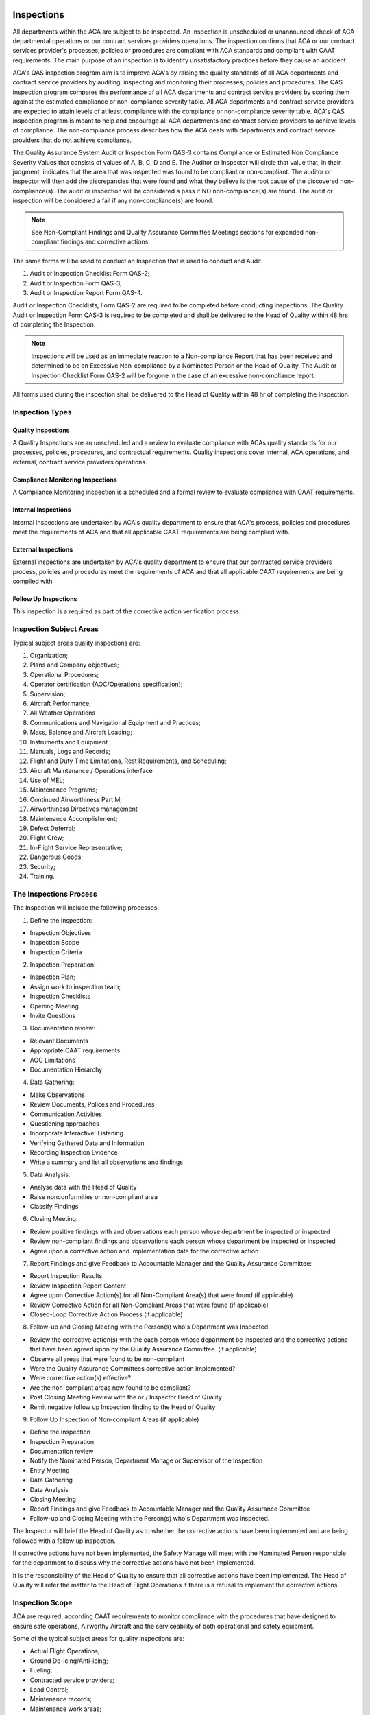 .. image:: /images/AC_Aviation_Logo.jpg
           :scale: 100 %
           :alt: AC Aviation Logo
           :align: center

=============
 Inspections
=============

All departments within the ACA are subject to be inspected. An
inspection is unscheduled or unannounced check of ACA departmental
operations or our contract services providers operations. The
inspection confirms that ACA or our contract services provider's
processes, policies or procedures are compliant with ACA standards and
compliant with CAAT requirements. The main purpose of an inspection is
to identify unsatisfactory practices before they cause an accident.

ACA's QAS inspection program aim is to improve ACA's by raising the
quality standards of all ACA departments and contract service
providers by auditing, inspecting and monitoring their processes,
policies and procedures. The QAS inspection program compares the
performance of all ACA departments and contract service providers by
scoring them against the estimated compliance or non-compliance
severity table. All ACA departments and contract service providers are
expected to attain levels of at least compliance with the compliance
or non-compliance severity table. ACA's QAS inspection program is
meant to help and encourage all ACA departments and contract service
providers to achieve levels of compliance. The non-compliance process
describes how the ACA deals with departments and contract service
providers that do not achieve compliance.

The Quality Assurance System Audit or Inspection Form QAS-3 contains
Compliance or Estimated Non Compliance Severity Values that consists
of values of A, B, C, D and E. The Auditor or Inspector will circle
that value that, in their judgment, indicates that the area that was
inspected was found to be compliant or non-compliant. The auditor or
inspector will then add the discrepancies that were found and what
they believe is the root cause of the discovered
non-compliance(s). The audit or inspection will be considered a pass
if NO non-compliance(s) are found. The audit or inspection will be
considered a fail if any non-compliance(s) are found.

.. Note:: See Non-Compliant Findings and Quality Assurance Committee
          Meetings sections for expanded non-compliant findings and
          corrective actions.

The same forms will be used to conduct an Inspection that is used to
conduct and Audit.

1. Audit or Inspection Checklist Form QAS-2;
2. Audit or Inspection Form QAS-3;
3. Audit or Inspection Report Form QAS-4.

Audit or Inspection Checklists, Form QAS-2 are required to be
completed before conducting Inspections. The Quality Audit or
Inspection Form QAS-3 is required to be completed and shall be
delivered to the Head of Quality within 48 hrs of completing the
Inspection.

.. Note:: Inspections will be used as an immediate reaction to a
          Non-compliance Report that has been received and determined
          to be an Excessive Non-compliance by a Nominated Person or
          the Head of Quality. The Audit or Inspection Checklist Form
          QAS-2 will be forgone in the case of an excessive
          non-compliance report.

All forms used during the inspection shall be delivered to the Head of
Quality within 48 hr of completing the Inspection.

Inspection Types
================

Quality Inspections
-------------------

A Quality Inspections are an unscheduled and a review to evaluate
compliance with ACAs quality standards for our processes, policies,
procedures, and contractual requirements. Quality inspections cover
internal, ACA operations, and external, contract service providers
operations.

Compliance Monitoring Inspections
---------------------------------

A Compliance Monitoring inspection is a scheduled and a formal review
to evaluate compliance with CAAT requirements.

Internal Inspections
--------------------

Internal inspections are undertaken by ACA's quality department to
ensure that ACA's process, policies and procedures meet the
requirements of ACA and that all applicable CAAT requirements are
being complied with.

External Inspections
--------------------

External inspections are undertaken by ACA's quality department to
ensure that our contracted service providers process, policies and
procedures meet the requirements of ACA and that all applicable CAAT
requirements are being complied with

Follow Up Inspections
---------------------

This inspection is a required as part of the corrective action
verification process.

Inspection Subject Areas
========================

Typical subject areas quality inspections are:

1. Organization;

2. Plans and Company objectives;

3. Operational Procedures;

4. Operator certification (AOC/Operations specification);

5. Supervision;

6. Aircraft Performance;

7. All Weather Operations

8. Communications and Navigational Equipment and Practices;

9. Mass, Balance and Aircraft Loading;

10. Instruments and Equipment ;

11. Manuals, Logs and Records;

12. Flight and Duty Time Limitations, Rest Requirements, and Scheduling;

13. Aircraft Maintenance / Operations interface

14. Use of MEL;

15. Maintenance Programs;

16. Continued Airworthiness Part M;

17. Airworthiness Directives management

18. Maintenance Accomplishment;

19. Defect Deferral;

20. Flight Crew;

21. In-Flight Service Representative;

22. Dangerous Goods;

23. Security;

24. Training.

The Inspections Process
=======================

The Inspection will include the following processes:

1. Define the Inspection:

* Inspection Objectives

* Inspection Scope

* Inspection Criteria

2. Inspection Preparation:

* Inspection Plan;

* Assign work to inspection team;

* Inspection Checklists

* Opening Meeting

* Invite Questions

3. Documentation review:

* Relevant Documents

* Appropriate CAAT requirements

* AOC Limitations

* Documentation Hierarchy

4. Data Gathering:

* Make Observations

* Review Documents, Polices and Procedures

* Communication Activities

* Questioning approaches

* Incorporate Interactive' Listening

* Verifying Gathered Data and Information

* Recording Inspection Evidence

* Write a summary and list all observations and findings

5. Data Analysis:

* Analyse data with the Head of Quality

* Raise nonconformities or non-compliant area

* Classify Findings

6. Closing Meeting:

* Review positive findings with and observations each person whose
  department be inspected or inspected

* Review non-compliant findings and observations each person whose
  department be inspected or inspected

* Agree upon a corrective action and implementation date for the corrective action

7. Report Findings and give Feedback to Accountable Manager and the
   Quality Assurance Committee:

* Report Inspection Results

* Review Inspection Report Content

* Agree upon Corrective Action(s) for all Non-Compliant Area(s) that
  were found (if applicable)

* Review Corrective Action for all Non-Compliant Areas that were found
  (if applicable)

* Closed-Loop Corrective Action Process (if applicable)

8. Follow-up and Closing Meeting with the Person(s) who's Department
   was Inspected:

* Review the corrective action(s) with the each person whose department
  be inspected and the corrective actions that have been agreed upon by
  the Quality Assurance Committee. (if applicable)

* Observe all areas that were found to be non-compliant

* Were the Quality Assurance Committees corrective action implemented?

* Were corrective action(s) effective?

* Are the non-compliant areas now found to be compliant?

* Post Closing Meeting Review with the or / Inspector Head of Quality

* Remit negative follow up Inspection finding to the Head of Quality

9. Follow Up Inspection of Non-compliant Areas (if applicable)

* Define the Inspection

* Inspection Preparation

* Documentation review

* Notify the Nominated Person, Department Manage or Supervisor of the Inspection

* Entry Meeting

* Data Gathering

* Data Analysis

* Closing Meeting

* Report Findings and give Feedback to Accountable Manager and the
  Quality Assurance Committee

* Follow-up and Closing Meeting with the Person(s) who's Department
  was inspected.

The Inspector will brief the Head of Quality as to whether the
corrective actions have been implemented and are being followed with a
follow up inspection.

If corrective actions have not been implemented, the Safety Manage
will meet with the Nominated Person responsible for the department to
discuss why the corrective actions have not been implemented.

It is the responsibility of the Head of Quality to ensure that all
corrective actions have been implemented. The Head of Quality will
refer the matter to the Head of Flight Operations if there is a
refusal to implement the corrective actions.

Inspection Scope
================

ACA are required, according CAAT requirements to monitor compliance
with the procedures that have designed to ensure safe operations,
Airworthy Aircraft and the serviceability of both operational and
safety equipment.

Some of the typical subject areas for quality inspections are:

* Actual Flight Operations;

* Ground De-icing/Anti-icing;

* Fueling;

* Contracted service providers;

* Load Control;

* Maintenance records;

* Maintenance work areas;

* Training standards.

Inspectors Requirements When Conducting Inspections
===================================================

A list of qualified Inspectors is kept by the Head of
Quality. Inspectors are required to:

1. Perform quality inspections as part of ongoing Quality Assurance System;

2. Identify and record any non-conformities and the evidence;

3. Necessary to substantiate such findings;

4. Complete a verbal debrief with the responsible manager. (For line
   operations this includes the Captain and purser as required);

5. Perform inspections with proficiency and professional care and
   exercise honesty, objectivity and diligences in the performance of
   their duties and responsibilities.

6. Pass the complete inspection paperwork to the Head of Quality within 48 hours;

7. Inspection paperwork:

     * Inspection record;

     * Non conformities;

     * All supporting documentation including planning detail and check lists.

8. The Inspector is responsible for planning all aspects of the
   inspection in conjunction with the Head of Quality;

9. The Inspector in discussion with the Head of Quality is then
   responsible for organizing travel arrangements;

10. The team of Inspectors will be selected on the basis of experience,
    familiarity with processes or technology likely to be encountered and
    to interface effectively with the inspected;

11. In addition the inclusion of trainee Inspectors (observers) is to
    be considered.

The Inspector will allocate sufficient planning time in advance of the
inspection to ensure that the inspection is conducted in accordance
with ACA Compliance Monitoring / QAS Inspection Procedures and to
achieve the required objectives. The planning time should ideally be
one day and conducted on the day prior to the commencement of the
inspection. However, should longer be considered necessary, then
approval is required from the Head of Quality.

Note: If a non-compliance finding had significant flight safety
implications, the Inspector should immediately the Nominated Person
overseeing the department, the department manager or supervisor and
then informs the Head of Quality.

The Inspectors are to ensure that they arrange their inspection days,
including planning, to be included in their departmental roster.

If there is need for external Inspectors, the agreement will be signed
between ACA and the Inspector. The relevant procedures and practices
applied by ACA will be submitted to the Inspector. External Inspectors
have to satisfy necessary qualifications for Inspector

Inspection Preparation
======================

When preparing for the inspection, it is important to establish the following:

1. Inspection plan to include entry and exit meetings;

2. Objectives and scope;

3. Inspection staff required;

4. Accommodation requirements;

5. Required documentation;

6. Access to controlled environments.

The following forms are to be used:

1. Non-compliance Report, Form QAS-1;

2. Audit or Inspection Checklist Form QAS-2;

3. Audit or Inspection Form QAS-3;

4. Audit or Inspection Report Form QAS-4.

The Inspector is to ensure that the inspection objectives are fully
developed before beginning the inspection begins.

The Inspector will fully familiarize themselves with the required
standards and obtain the required documentation. If no standard exists
for a particular area, then familiarization with the existing
procedure is required.

Once the Inspector is in possession of required documentation and is
fully familiar with the area to be inspected, they allocate the tasks
and decide which Inspectors are to perform which tasks.

After completing and getting acquainted with the documents, the Head
of Quality shall organize a meeting with the Inspector and the
Inspectors for a short briefing about that particular Inspection. The
date and time of the meeting is set forth in the document naming the
Inspector/Inspectors, which is delivered to them after the Head of
Quality has formed the Inspection Team.

Techniques Which Contribute to an Effective Inspection
======================================================

The following techniques may contribute to the effectiveness of an
inspection are:

* Interviews or discussions with departmental personnel;

* A review of published documents and CAAT requirements;

* The examination of an adequate sample of records, documents and logs;


* The witnessing of processes, activities and procedures which make up
  the operation;

* The preservation of documents and the recording of observations.

Data Gathering Guidelines
=========================

The conduct of the inspection is to include the following considerations.

The Inspector is responsible for ensuring the inspection achieves the
required objectives.

* Follow the inspection plan as closely as possible.

* Answer all the questions on the Audit or Inspection Checklist Form, QAS-2.

* The inspection may require a variation to the initial inspection plan.

* Make observations and record all quality concerns and / or
  non-compliant areas as appropriate on Audit or Inspection Checklist
  Form, QAS-2 and Audit or Inspection Form, QAS-3.

* Schedule Inspection update meetings with the Head of Quality to ask
  questions or take council.

* If the inspection takes longer than one day, the Inspector is to
  provide a summary of the daily findings to the responsible Nominated
  Persons, department managers or supervisors.

* The use of "guides" to introduce Inspectors to required personnel,
  locate particular documentation and answer any questions, is generally
  a normal practice, however, they can be externally valuable as
  witnesses when nonconformities are identified. The role of the
  "guides" is to ensure that the Inspectors are able to move around
  freely, are accompanied at all times to meet with company
  confidentiality and health and safety requirements and to ensure that
  fair play prevails.

* Provide positive reactions and comments of findings to the responsible
  Nominated Persons, managers or supervisors.

Should any other aspects be observed which whilst not being
nonconformity could be a cause for concern; these are to be reported
immediately to the responsible Nominated Person, department manager or
supervisor.

All the findings are to be collected together, utilizing the, Audit or
Inspection Checklist; Form QAS-2, Audit or Inspection Form QAS-3,
Audit or Inspection Report Form QAS-4.

Reporting Findings
==================

When the inspection has concluded the Inspector shall brief the
Inspected of all findings. Should the Inspected refuse to accept the
Inspector’s findings, the final decision regarding the validity of a
specific finding shall be made by the Quality Assurance Committee.

* Subsequent to an inspection, the Inspector will record and report:

* The seriousness of the findings;

* The need for immediate corrective action;

* The origin of the finding;

* Initiates procedures to ensure that corrective actions are
  implemented such that the non-conformity does not recur;


* A schedule for corrective action;

* Identify the individual responsible for implementing corrective
  action;

* That the corrective action process is correctly implemented and completed;


* The effectiveness of corrective action through the re inspection
  process; Report any corrective actions that are not being closed
  within the defined time scale to the Head of Quality;

* Notifying the Head of Quality in the first instance of any
  requirement for additional resources;

* All non-compliant items are reviewed by the Head of Quality for
  their degree of importance and the allocated time scale for
  rectification.

* The Inspector shall submit the QAS-2, Audit or Inspection Checklist;
  QAS-3, Audit or Inspection Form; QAS-4, Audit or Inspection Report
  to the Head of Quality within 48 hours.

Data Analysis
=============

This is a critical component of ACA's QAS. The Head of Quality and
Quality Assurance Committee will review all Non-compliance Forms,
QAS-1, Safety Inspection Forms and Reports. Tracking and analyzing
data is used to enhance our awareness of all non-compliant areas
within ACA of our contract service providers. This screening and
decision process will evaluate the data for significance applied to
all incoming data. We collect and analyze quality data as described in
this manual and support the sharing of the data to continually improve
ACA's level of overall quality.

This quality information is used to:

* Identify risks and verify the effectiveness of implemented controls;

* Identify areas in which quality could be improved;

* Contribute to accident and incident prevention;

* Assess the effectiveness of training

Both the Head of Quality and Quality Assurance Committee are
responsible for analyzing quality data to identify adverse trends and
to identify indicators of potential quality issues.

Over a period of time, this data will help identify indicators that
point to potential problems in the system before they occur.

Inspection Closing Meeting
==========================

An inspection closing meeting is held to close the inspection. In
attendance would be the same personnel as for the inspection entry
meeting. The Inspector as chairman and supported by their team will
provide the inspected with the initial findings of the inspection,
accompanied by any other relevant comments.


The inspected will be made aware as to the documented process
following on from the inspection exit meeting; this will ensure that
they understand what is required of them in order for the inspection
process to be completed. The inspected and inspector will agree upon a
date that all findings will be corrected.  All reports will be
delivered to the Head of Quality.

Non-Compliant Findings
======================

Value A or B Non-Compliant Findings
-----------------------------------

All non compliant finding will be logged on Audit or Inspection Form
QAS-3 and the Audit or Inspection Report QAS-4. All non-compliant
items will be reviewed by the Inspector and the Head of Quality. The
Head of Quality will determine the non-compliant value of each
non-compliant process, policy or procedure that was found during the
inspection. If the non-compliant value is determined to be an A or B,
the Head of Quality will immediately notify the Nominated Person that
is responsible for the department and immediately stop all department
operations. The Nominated Person for the department will enact a
temporary new process, policy or procedure with the approval of the
Head of Quality. The Nominated Person of the department will be
responsible for any temporary revision to all affected manuals and for
dissemination of all temporary revisions.

The Safety Manage will call an emergency Quality Assurance Committee
meeting. The Quality Assurance Committee will review the non-compliant
findings and agree on a new process, policy or procedure for the
department. The procedure will be immediately implement the corrective
action and is responsible for the revision process for all affected
manuals.

Value C, D or E Non-Compliant Findings
--------------------------------------

The Quality Assurance Committee will review all Value C, D or E
non-compliant findings at the scheduled monthly meeting and agree upon
any corrective actions that may be required.

Quality Assurance Committee Meetings
====================================

Quality Assurance Committee meetings provide organizational control
and continual quality improvement are made. The Quality Assurance
Committee meeting is a formal meeting of all Nominated Persons and
invited department managers, supervisors and Fight Crews. To be
effective, a formal Quality Assurance Committee review take place on a
regular monthly basis or as an emergency meeting if required.

Input to the Quality Assurance Committee reviews and the process
includes the following:

* Hazard reports;

* All submitted inspection checklist, forms, logs and documents;

* Non-compliant findings found during inspections;

* Finding from organizational inspections and inve

* stigations;

* Evaluation

* of processes, policies and procedures;

* Report  Findings and give Feedback to

* Accountable Manager and the Quality Assurance Committee;

* Incidents and near-miss reports;

* Changes in regulatory policy or civil aviation legislation;

* Process performance and organizational conformity;
  Status of corrective and preventative action;

* Follow up action from previous Quality Assurance Committee reviews;

* Feedback and recommendations for quality system improvement;

* Regulatory violations.

Output from the Quality Assurance Committee review process would
typically include decisions and actions related to:

* Improvement of the QAS process throughout the ACA;

* Agree upon corrective action plan for all found non-compliant areas;

* Monitor all corrective action plans that have been implemented and
  ensure that the agreed changes improve ACA's QAS.

The Quality Assurance Committee meeting that will record the names of
all attendees, the minutes of the meeting, a review of all
inspections, corrective actions to be implemented and other quality
topics that are discussed.

Corrective Action

The Head of Quality will:

1. Ensure that the corrective action process is correctly controlled
   by the Inspector or Inspector and ensure that all corrective
   actions have been implemented and complied with in the agreed upon
   timeframe.

2. Monitor the effectiveness of changes resulting from proposals for
   corrective action identified by the accident and flight safety
   program.

3. Provide department managers and Nominated Persons with an
   independent assessment of corrective action, implementation and
   completion.

4. The Quality Assurance Committee shall provide an independent
   assessment of corrective action, implementation and completion.

5. Evaluate the effectiveness of corrective action through the
   follow-up inspection process.

6. Highlight any areas of concern to the Accountable Manager including
   additional resource requirements.


7. Review all non-compliance's for their degree of importance and the
   allocated time scale for rectification.

Follow Up Inspections
=====================

The Head of Quality will verify that corrective actions have been
implemented and are being followed with a follow up inspection.

The following process and procedures will be used for all follow up
inspections:

1. Inspection plan to include entry and exit meetings;

2. Objectives and scope;

3. Inspection staff required;

4. Accommodation requirements;

5. Required documentation;

6. Access to controlled environments.

The following forms are to be used:

1. Non-compliance Report, Form QAS-1;

2. Audit or Inspection Checklist Form QAS-2;

3. Audit or Inspection Form QAS-3;

4. Audit or Inspection Report Form QAS-4.

Monitoring and Corrective Action
================================

The principal aim of the Quality Assurance System is to ensure that
all defined processes, policies and procedures are being continuously
complied with.

Monitoring activity is based on daily monitoring, which is performed
by all ACA employees. The organization structure ensures that
regulatory compliance is monitored on a continuing basis. In this
regard, the aim of the Quality Assurance System is to eliminate the
causes of unsatisfactory performance and reduce risk to the lowest
possible level.

All failures of implementation of procedures shall be investigated
within ACA by the Head of Quality. The appropriate Nominated Persons,
department managers and supervisors shall be informed about
failures. All data about failures of implementation of procedures as
well as information from inspections will be collected and analyzed
for the purpose of estimating whether or not quality measures
contribute to reducing ACA identified threat and risks

The Head of Quality is responsible for recording all inspection
reports, non-conformities, resolutions and recommendations.

The Accountable Manager has ultimate authority for ensuring that
sufficient resources are available for the rectification to be
effective.

Reports requiring additional financial resources will be brought to
the attention of the Accountable Manager during Quality Assurance
Committee Meetings.

Closure
=======

Closure of an Inspection with NO Non-Compliant Findings
-------------------------------------------------------

The Inspection process will be considered closed if there were no
non-compliant findings.

Closure of an Inspection with Non-Compliant Findings
----------------------------------------------------

The inspection findings will be considered closed when the corrective
action has been implemented and has been found to improve quality of
the process, policy or procedure in the follow up inspection. All
revisions to all affected manuals will be the responsibility of the
Nominated Person overseeing the department.
